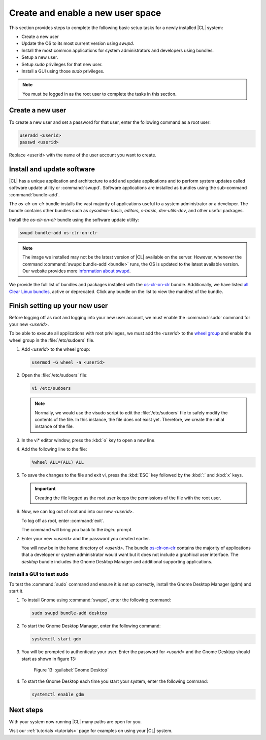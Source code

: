 .. _enable-user-space:

Create and enable a new user space
##################################

This section provides steps to complete the following basic setup tasks for
a newly installed |CL| system:

* Create a new user
* Update the OS to its most current version using `swupd`.
* Install the most common applications for system administrators and
  developers using bundles.
* Setup a new user.
* Setup `sudo` privileges for that new user.
* Install a GUI using those `sudo` privileges.

.. note::
   You must be logged in as the root user to complete the tasks in this
   section.

Create a new user
=================

To create a new user and set a password for that user, enter the following
command as a root user:

.. code-block:: console

   useradd <userid>
   passwd <userid>

Replace <userid> with the name of the user account you want to create.

Install and update software
===========================

|CL| has a unique application and architecture to add and update applications
and to perform system updates called software update utility or
:command:`swupd`. Software applications are installed as bundles using the
sub-command :command:`bundle-add`.

The `os-clr-on-clr` bundle installs the vast majority of
applications useful to a system administrator or a developer. The bundle
contains other bundles such as `sysadmin-basic`, `editors`, `c-basic`,
`dev-utils-dev`, and other useful packages.

Install the `os-clr-on-clr` bundle using the software update
utility:

.. code-block:: console

   swupd bundle-add os-clr-on-clr

.. note::

   The image we installed may not be the latest version of |CL| available on
   the server. However, whenever the command
   :command:`swupd bundle-add <bundle>` runs, the OS is updated to the latest
   available version. Our website provides more `information about swupd`_.

We provide the full list of bundles and packages installed with the
`os-clr-on-clr`_ bundle. Additionally, we have listed
`all Clear Linux bundles`_, active or deprecated. Click any bundle on the
list to view the manifest of the bundle.

Finish setting up your new user
===============================

Before logging off as root and logging into your new user account, we must
enable the :command:`sudo` command for your new `<userid>`.

To be able to execute all applications with root privileges, we must add the
`<userid>` to the `wheel group`_ and enable the wheel group in the
:file:`/etc/sudoers` file.

#. Add `<userid>` to the wheel group:

   .. code-block:: console

      usermod -G wheel -a <userid>

#. Open the :file:`/etc/sudoers` file:

   .. code-block:: console

      vi /etc/sudoers

   .. note::

      Normally, we would use the visudo script to edit the :file:`/etc/sudoers`
      file to safely modify the contents of the file. In this instance, the
      file does not exist yet. Therefore, we create the initial instance of
      the file.

#. In the vi\* editor window, press the :kbd:`o` key to open a new line.

#. Add the following line to the file:

   .. code-block:: console

      %wheel ALL=(ALL) ALL

#. To save the changes to the file and exit vi, press the :kbd:`ESC` key
   followed by the :kbd:`:` and :kbd:`x` keys.

   .. important::

      Creating the file logged as the root user keeps the permissions of the
      file with the root user.

#. Now, we can log out of root and into our new `<userid>`.

   To log off as root, enter :command:`exit`.

   The command will bring you back to the `login:` prompt.

#. Enter your new `<userid>` and the password you created earlier.

   You will now be in the home directory of `<userid>`. The bundle
   `os-clr-on-clr`_ contains the majority of applications that a developer or
   system administrator would want but it does not include a graphical user
   interface. The `desktop` bundle includes the Gnome Desktop Manager and
   additional supporting applications.

Install a GUI to test sudo
--------------------------

To test the :command:`sudo` command and ensure it is set up correctly,
install the Gnome Desktop Manager (gdm) and start it.

#. To install Gnome using :command:`swupd`, enter the following command:

   .. code-block:: console

      sudo swupd bundle-add desktop

#. To start the Gnome Desktop Manager, enter the following command:

   .. code-block:: console

      systemctl start gdm

#. You will be prompted to authenticate your user. Enter the password for
   `<userid>` and the Gnome Desktop should start as shown in figure 13:

   .. figure:: figures/gnomedt.png
      :scale: 50 %
      :alt: Gnome Desktop

      Figure 13: :guilabel:`Gnome Desktop`

#. To start the Gnome Desktop each time you start your system, enter
   the following command:

   .. code-block:: console

      systemctl enable gdm

Next steps
==========

With your system now running |CL| many paths are open for you.

Visit our :ref:`tutorials <tutorials>` page for examples on using your |CL|
system.

.. _`information about swupd`:
   https://clearlinux.org/features/software-update

.. _`os-clr-on-clr`:
   https://github.com/clearlinux/clr-bundles/blob/master/bundles/os-clr-on-clr

.. _`all Clear Linux bundles`:
   https://github.com/clearlinux/clr-bundles/tree/master/bundles

.. _`wheel group`:
   https://en.wikipedia.org/wiki/Wheel_(Unix_term)
